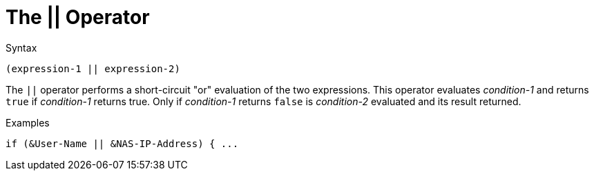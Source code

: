 = The || Operator

.Syntax
[source,unlang]
----
(expression-1 || expression-2)
----

The `||` operator performs a short-circuit "or" evaluation of the two
expressions. This operator evaluates _condition-1_ and returns `true`
if _condition-1_ returns true. Only if _condition-1_ returns `false`
is _condition-2_ evaluated and its result returned.

.Examples
[source,unlang]
----
if (&User-Name || &NAS-IP-Address) { ...
----

// Copyright (C) 2019 Network RADIUS SAS.  Licenced under CC-by-NC 4.0.
// Development of this documentation was sponsored by Network RADIUS SAS.
